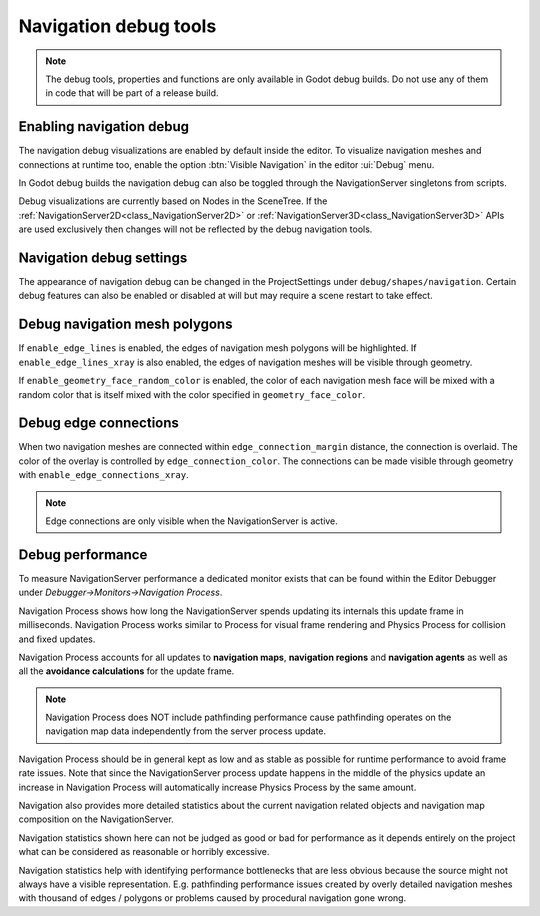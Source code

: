 .. _doc_navigation_debug_tools:

Navigation debug tools
======================

.. note::

    The debug tools, properties and functions are only available in Godot debug builds.
    Do not use any of them in code that will be part of a release build.

Enabling navigation debug
-------------------------

The navigation debug visualizations are enabled by default inside the editor.
To visualize navigation meshes and connections at runtime too, enable the option :btn:`Visible Navigation` in the editor :ui:`Debug` menu.

.. image:: img/navigation_debug_toggle.png

In Godot debug builds the navigation debug can also be toggled through the NavigationServer singletons from scripts.

.. tabs::
 .. code-tab:: gdscript GDScript

    NavigationServer2D.set_debug_enabled(false)
    NavigationServer3D.set_debug_enabled(true)

 .. code-tab:: csharp

    NavigationServer2D.SetDebugEnabled(false);
    NavigationServer3D.SetDebugEnabled(true);

Debug visualizations are currently based on Nodes in the SceneTree. If the :ref:`NavigationServer2D<class_NavigationServer2D>` or :ref:`NavigationServer3D<class_NavigationServer3D>`
APIs are used exclusively then changes will not be reflected by the debug navigation tools.

Navigation debug settings
-------------------------

The appearance of navigation debug can be changed in the ProjectSettings under ``debug/shapes/navigation``.
Certain debug features can also be enabled or disabled at will but may require a scene restart to take effect.

.. image:: img/nav_debug_settings.png

Debug navigation mesh polygons
------------------------------

If ``enable_edge_lines`` is enabled, the edges of navigation mesh polygons will be highlighted.
If ``enable_edge_lines_xray`` is also enabled, the edges of navigation meshes will be visible through geometry.

If ``enable_geometry_face_random_color`` is enabled, the color of each navigation mesh face will be mixed with a random color that is itself mixed with the color specified in ``geometry_face_color``.

.. image:: img/nav_debug_xray_edge_lines.png

Debug edge connections
----------------------

When two navigation meshes are connected within ``edge_connection_margin`` distance, the connection is overlaid.
The color of the overlay is controlled by ``edge_connection_color``.
The connections can be made visible through geometry with ``enable_edge_connections_xray``.

.. image:: img/nav_edge_connection2d.gif

.. image:: img/nav_edge_connection3d.gif

.. note::

    Edge connections are only visible when the NavigationServer is active.

Debug performance
-----------------

To measure NavigationServer performance a dedicated monitor exists that can be found within the Editor Debugger under *Debugger->Monitors->Navigation Process*.

.. image:: img/navigation_debug_performance1.webp

Navigation Process shows how long the NavigationServer spends updating its internals this update frame in milliseconds.
Navigation Process works similar to Process for visual frame rendering and Physics Process for collision and fixed updates.

Navigation Process accounts for all updates to **navigation maps**, **navigation regions** and **navigation agents** as well as all the **avoidance calculations** for the update frame.

.. note::

    Navigation Process does NOT include pathfinding performance cause pathfinding operates on the navigation map data independently from the server process update.

Navigation Process should be in general kept as low and as stable as possible for runtime performance to avoid frame rate issues.
Note that since the NavigationServer process update happens in the middle of the physics update an increase in Navigation Process will automatically increase Physics Process by the same amount.

Navigation also provides more detailed statistics about the current navigation related objects and navigation map composition on the NavigationServer.

.. image:: img/navigation_debug_performance2.webp

Navigation statistics shown here can not be judged as good or bad for performance as it depends entirely on the project what can be considered as reasonable or horribly excessive.

Navigation statistics help with identifying performance bottlenecks that are less obvious because the source might not always have a visible representation.
E.g. pathfinding performance issues created by overly detailed navigation meshes with thousand of edges / polygons or problems caused by procedural navigation gone wrong.
